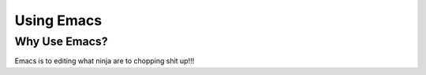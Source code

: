 ==============
Using Emacs
==============


Why Use Emacs?
==============
Emacs is to editing what ninja are to chopping shit up!!!
